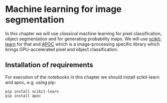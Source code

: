 * Machine learning for image segmentation
  :PROPERTIES:
  :CUSTOM_ID: machine-learning-for-image-segmentation
  :END:
In this chapter we will use /classical/ machine learning for pixel
classification, object segmentation and for generating probability maps.
We will use [[https://scikit-learn.org/][scikit-learn]] for that and
[[https://github.com/haesleinhuepf/apoc][APOC]] which is a
image-processing specific library which brings GPU-accelerated pixel and
object classification.

** Installation of requirements
   :PROPERTIES:
   :CUSTOM_ID: installation-of-requirements
   :END:
For execution of the notebooks in this chapter we should install
scikit-learn and apoc, e.g. using pip:

#+begin_example
pip install scikit-learn
pip install apoc
#+end_example
